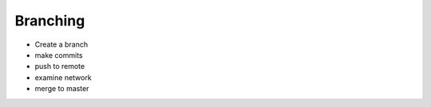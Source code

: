 ========================================
Branching
========================================

- Create a branch
- make commits
- push to remote
- examine network
- merge to master

